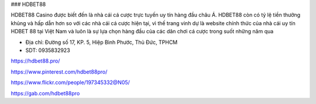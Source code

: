 ### HDBET88

HDBET88 Casino được biết đến là nhà cái cá cược trực tuyến uy tín hàng đầu châu Á. HDBET88 còn có tỷ lệ tiền thưởng khủng và hấp dẫn hơn so với các nhà cái cá cược hiện tại, vì thế trang vinh dự là website chính thức của nhà cái uy tín HDBET 88 tại Việt Nam và luôn là sự lựa chọn hàng đầu của các dân chơi cá cược trong suốt những năm qua

- Địa chỉ: Đường số 17, KP. 5, Hiệp Bình Phước, Thủ Đức, TPHCM

- SDT: 0935832923

https://hdbet88.pro/

https://www.pinterest.com/hdbet88pro/

https://www.flickr.com/people/197345332@N05/

https://gab.com/hdbet88pro
